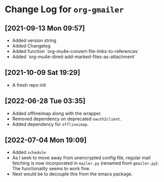 * Change Log for ~org-gmailer~

** [2021-09-13 Mon 09:57]
   - Added version string
   - Added Changelog
   - Added function `org-mu4e-convert-file-links-to-references`
   - Added `org-mu4e-dired-add-marked-files-as-attachment`

** [2021-10-09 Sat 19:29]
   - A fresh repo init

** [2022-06-28 Tue 03:35]
   - Added offlineimap along with the wrapper.
   - Removed dependency on deprecated ~oauth2client~.
   - Added dependency for ~offlineimap~.

** [2022-07-04 Mon 19:09]
   - Added ~schedule~
   - As I seek to move away from unencrypted config file, regular mail fetching
     is now incorporated in ~mailer.py~ (renamed from ~gmailer.py~). The
     functionality seems to work fine.
   - Next would be to decouple this from the emacs package.
